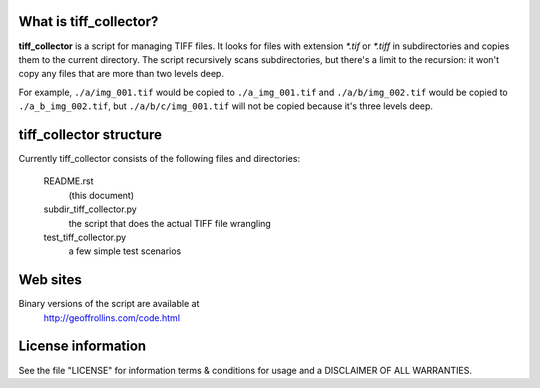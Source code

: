 What is tiff_collector?
-----------------------

**tiff_collector** is a script for managing TIFF files. It looks for files with extension `\*.tif` or `\*.tiff` in subdirectories and copies them to the current directory. The script recursively scans subdirectories, but there's a limit to the recursion: it won't copy any files that are more than two levels deep.

For example, ``./a/img_001.tif`` would be copied to ``./a_img_001.tif`` and ``./a/b/img_002.tif`` would be copied to ``./a_b_img_002.tif``, but ``./a/b/c/img_001.tif`` will not be copied because it's three levels deep.


tiff_collector structure
------------------------

Currently tiff_collector consists of the following files and directories:

  README.rst
    (this document)

  subdir_tiff_collector.py
    the script that does the actual TIFF file wrangling

  test_tiff_collector.py
    a few simple test scenarios

Web sites
---------

Binary versions of the script are available at
    http://geoffrollins.com/code.html


License information
-------------------

See the file "LICENSE" for information terms & conditions for usage and a DISCLAIMER OF ALL WARRANTIES.

